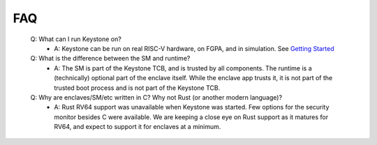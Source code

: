 FAQ
===

 Q: What can I run Keystone on?
    - A: Keystone can be run on real RISC-V hardware, on FGPA, and in
      simulation. See `Getting Started <#>`_

 Q: What is the difference between the SM and runtime?
    - A: The SM is part of the Keystone TCB, and is trusted by all
      components. The runtime is a (technically) optional part of the
      enclave itself. While the enclave app trusts it, it is not part
      of the trusted boot process and is not part of the Keystone TCB.

 Q: Why are enclaves/SM/etc written in C? Why not Rust (or another modern language)?
    - A: Rust RV64 support was unavailable when Keystone was
      started. Few options for the security monitor besides C were
      available. We are keeping a close eye on Rust support as it
      matures for RV64, and expect to support it for enclaves at a
      minimum.
